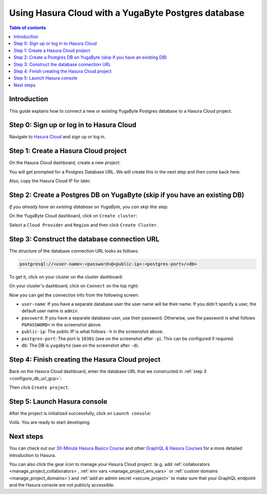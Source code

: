 .. meta::
   :description: Using Hasura with a YugaByte Postgres database
   :keywords: hasura, docs, existing database, guide, yugabyte

.. _cloud_db_yugabyte:

Using Hasura Cloud with a YugaByte Postgres database
====================================================

.. contents:: Table of contents
  :backlinks: none
  :depth: 2
  :local:

Introduction
------------

This guide explains how to connect a new or existing YugaByte Postgres database to a Hasura Cloud project.

Step 0: Sign up or log in to Hasura Cloud
-----------------------------------------

Navigate to `Hasura Cloud <https://cloud.hasura.io/>`__ and sign up or log in.

.. _create_hasura_project_yugabyte:

Step 1: Create a Hasura Cloud project
-------------------------------------

On the Hasura Cloud dashboard, create a new project:

.. thumbnail:: /img/graphql/cloud/existing-db/create-hasura-cloud-project.png
   :alt: Create Hasura Cloud project
   :width: 1000px

You will get prompted for a Postgres Database URL. We will create this in the next step and then come back here.

.. thumbnail:: /img/graphql/cloud/existing-db/database-setup.png
   :alt: Hasura Cloud database setup
   :width: 500px

Also, copy the Hasura Cloud IP for later.

.. _create_pg_db_yugabyte:

Step 2: Create a Postgres DB on YugaByte (skip if you have an existing DB)
--------------------------------------------------------------------------

*If you already have an existing database on YugaByte, you can skip this step.*

On the YugaByte Cloud dashboard, click on ``Create cluster``:

.. thumbnail:: /img/graphql/cloud/existing-db/yugabyte/yugabyte-create-cluster.png
   :alt: Create cluster on YugaByte
   :width: 1000px

Select a ``Cloud Provider`` and ``Region`` and then click ``Create Cluster``.

Step 3: Construct the database connection URL
---------------------------------------------

The structure of the database connection URL looks as follows:

.. code-block:: bash

    postgresql://<user-name>:<password>@<public-ip>:<postgres-port>/<db>

To get it, click on your cluster on the cluster dashboard:

.. thumbnail:: /img/graphql/cloud/existing-db/yugabyte/yugabyte-go-to-cluster.png
   :alt: Go to cluster on YugaByte
   :width: 700px

On your cluster's dashboard, click on ``Connect`` on the top right:

.. thumbnail:: /img/graphql/cloud/existing-db/yugabyte/yugabyte-connect.png
   :alt: Connect to cluster on YugaByte
   :width: 1000px

Now you can get the connection info from the following screen:

.. thumbnail:: /img/graphql/cloud/existing-db/yugabyte/yugabyte-connection-info.png
   :alt: Connection info for YugaByte
   :width: 600px

- ``user-name``: If you have a separate database user the user name will be their name. If you didn't specify a user, the default user name is ``admin``.
- ``password``: If you have a separate database user, use their password. Otherwise, use the password is what follows ``PGPASSWORD=`` in the screenshot above.
- ``public-ip``: The public IP is what follows ``-h`` in the screenshot above.
- ``postgres-port``: The port is ``10301`` (see on the screenshot after ``-p``). This can be configured if required.
- ``db``: The DB is ``yugabyte`` (see on the screenshot after ``-d``).

Step 4: Finish creating the Hasura Cloud project
------------------------------------------------

Back on the Hasura Cloud dashboard, enter the database URL that we constructed in :ref:`step 3 <configure_db_url_gcp>`:

.. thumbnail:: /img/graphql/cloud/existing-db/finish-create-project.png
   :alt: Finish creating the Hasura Cloud project
   :width: 500px

Then click ``Create project``.

Step 5: Launch Hasura console
-----------------------------

After the project is initialized successfully, click on ``Launch console``:

.. thumbnail:: /img/graphql/cloud/existing-db/launch-console.png
   :alt: Launch the Hasura console
   :width: 900px

Voilà. You are ready to start developing.

.. thumbnail:: /img/graphql/cloud/existing-db/hasura-console.png
   :alt: Hasura console
   :width: 900px

Next steps
----------

You can check out our `30-Minute Hasura Basics Course <https://hasura.io/learn/graphql/hasura/introduction/>`__
and other `GraphQL & Hasura Courses <https://hasura.io/learn/>`__ for a more detailed introduction to Hasura.

You can also click the gear icon to manage your Hasura Cloud project. (e.g. add :ref:`collaborators <manage_project_collaborators>`,
:ref:`env vars <manage_project_env_vars>` or :ref:`custom domains <manage_project_domains>`) and :ref:`add an admin secret <secure_project>`
to make sure that your GraphQL endpoint and the Hasura console are not publicly accessible.

.. thumbnail:: /img/graphql/cloud/getting-started/project-manage.png
  :alt: Project actions
  :width: 860px

